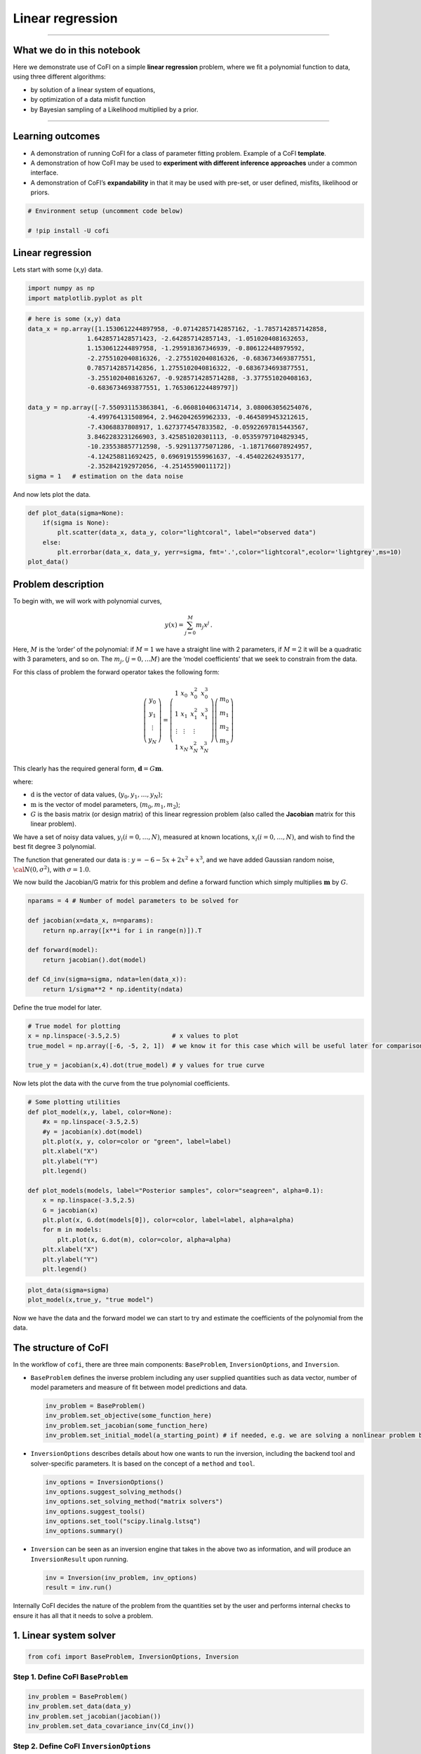 
.. DO NOT EDIT.
.. THIS FILE WAS AUTOMATICALLY GENERATED BY SPHINX-GALLERY.
.. TO MAKE CHANGES, EDIT THE SOURCE PYTHON FILE:
.. "tutorials/generated/linear_regression.py"
.. LINE NUMBERS ARE GIVEN BELOW.

.. only:: html

    .. note::
        :class: sphx-glr-download-link-note

        :ref:`Go to the end <sphx_glr_download_tutorials_generated_linear_regression.py>`
        to download the full example code

.. rst-class:: sphx-glr-example-title

.. _sphx_glr_tutorials_generated_linear_regression.py:


Linear regression
=================

.. GENERATED FROM PYTHON SOURCE LINES 9-14

|Open In Colab|

.. |Open In Colab| image:: https://img.shields.io/badge/open%20in-Colab-b5e2fa?logo=googlecolab&style=flat-square&color=ffd670
   :target: https://colab.research.google.com/github/inlab-geo/cofi-examples/blob/main/tutorials/linear_regression/linear_regression.ipynb


.. GENERATED FROM PYTHON SOURCE LINES 17-42

--------------

What we do in this notebook
---------------------------

Here we demonstrate use of CoFI on a simple **linear regression**
problem, where we fit a polynomial function to data, using three
different algorithms:

-  by solution of a linear system of equations,
-  by optimization of a data misfit function
-  by Bayesian sampling of a Likelihood multiplied by a prior.

--------------

Learning outcomes
-----------------

-  A demonstration of running CoFI for a class of parameter fitting
   problem. Example of a CoFI **template**.
-  A demonstration of how CoFI may be used to **experiment with
   different inference approaches** under a common interface.
-  A demonstration of CoFI’s **expandability** in that it may be used
   with pre-set, or user defined, misfits, likelihood or priors.


.. GENERATED FROM PYTHON SOURCE LINES 42-47

.. code-block:: Python


    # Environment setup (uncomment code below)

    # !pip install -U cofi








.. GENERATED FROM PYTHON SOURCE LINES 52-57

Linear regression
-----------------

Lets start with some (x,y) data.


.. GENERATED FROM PYTHON SOURCE LINES 57-61

.. code-block:: Python


    import numpy as np
    import matplotlib.pyplot as plt








.. GENERATED FROM PYTHON SOURCE LINES 63-82

.. code-block:: Python


    # here is some (x,y) data
    data_x = np.array([1.1530612244897958, -0.07142857142857162, -1.7857142857142858, 
                    1.6428571428571423, -2.642857142857143, -1.0510204081632653, 
                    1.1530612244897958, -1.295918367346939, -0.806122448979592, 
                    -2.2755102040816326, -2.2755102040816326, -0.6836734693877551, 
                    0.7857142857142856, 1.2755102040816322, -0.6836734693877551, 
                    -3.2551020408163267, -0.9285714285714288, -3.377551020408163, 
                    -0.6836734693877551, 1.7653061224489797])

    data_y = np.array([-7.550931153863841, -6.060810406314714, 3.080063056254076, 
                    -4.499764131508964, 2.9462042659962333, -0.4645899453212615, 
                    -7.43068837808917, 1.6273774547833582, -0.05922697815443567, 
                    3.8462283231266903, 3.425851020301113, -0.05359797104829345, 
                    -10.235538857712598, -5.929113775071286, -1.1871766078924957, 
                    -4.124258811692425, 0.6969191559961637, -4.454022624935177, 
                    -2.352842192972056, -4.25145590011172])
    sigma = 1   # estimation on the data noise








.. GENERATED FROM PYTHON SOURCE LINES 87-89

And now lets plot the data.


.. GENERATED FROM PYTHON SOURCE LINES 89-97

.. code-block:: Python


    def plot_data(sigma=None):
        if(sigma is None):
            plt.scatter(data_x, data_y, color="lightcoral", label="observed data")
        else:
            plt.errorbar(data_x, data_y, yerr=sigma, fmt='.',color="lightcoral",ecolor='lightgrey',ms=10)
    plot_data()




.. image-sg:: /tutorials/generated/images/sphx_glr_linear_regression_001.png
   :alt: linear regression
   :srcset: /tutorials/generated/images/sphx_glr_linear_regression_001.png
   :class: sphx-glr-single-img





.. GENERATED FROM PYTHON SOURCE LINES 102-139

Problem description
-------------------

To begin with, we will work with polynomial curves,

.. math:: y(x) = \sum_{j=0}^M m_j x^j\,.

Here, :math:`M` is the ‘order’ of the polynomial: if :math:`M=1` we have
a straight line with 2 parameters, if :math:`M=2` it will be a quadratic
with 3 parameters, and so on. The :math:`m_j, (j=0,\dots M)` are the
‘model coefficients’ that we seek to constrain from the data.

For this class of problem the forward operator takes the following form:

.. math:: \left(\begin{array}{c}y_0\\y_1\\\vdots\\y_N\end{array}\right) = \left(\begin{array}{ccc}1&x_0&x_0^2&x_0^3\\1&x_1&x_1^2&x_1^3\\\vdots&\vdots&\vdots\\1&x_N&x_N^2&x_N^3\end{array}\right)\left(\begin{array}{c}m_0\\m_1\\m_2\\m_3\end{array}\right)

This clearly has the required general form,
:math:`\mathbf{d} =G{\mathbf m}`.

where:

-  :math:`\textbf{d}` is the vector of data values,
   (:math:`y_0,y_1,\dots,y_N`);
-  :math:`\textbf{m}` is the vector of model parameters,
   (:math:`m_0,m_1,m_2`);
-  :math:`G` is the basis matrix (or design matrix) of this linear
   regression problem (also called the **Jacobian** matrix for this
   linear problem).

We have a set of noisy data values, :math:`y_i (i=0,\dots,N)`, measured
at known locations, :math:`x_i (i=0,\dots,N)`, and wish to find the best
fit degree 3 polynomial.

The function that generated our data is : :math:`y=-6-5x+2x^2+x^3`, and
we have added Gaussian random noise, :math:`{\cal N}(0,\sigma^2)`, with
:math:`\sigma=1.0`.


.. GENERATED FROM PYTHON SOURCE LINES 142-145

We now build the Jacobian/G matrix for this problem and define a forward
function which simply multiplies :math:`\mathbf m` by :math:`G`.


.. GENERATED FROM PYTHON SOURCE LINES 145-157

.. code-block:: Python


    nparams = 4 # Number of model parameters to be solved for

    def jacobian(x=data_x, n=nparams):
        return np.array([x**i for i in range(n)]).T

    def forward(model):
        return jacobian().dot(model)

    def Cd_inv(sigma=sigma, ndata=len(data_x)):
        return 1/sigma**2 * np.identity(ndata)








.. GENERATED FROM PYTHON SOURCE LINES 162-164

Define the true model for later.


.. GENERATED FROM PYTHON SOURCE LINES 164-171

.. code-block:: Python


    # True model for plotting
    x = np.linspace(-3.5,2.5)              # x values to plot
    true_model = np.array([-6, -5, 2, 1])  # we know it for this case which will be useful later for comparison.

    true_y = jacobian(x,4).dot(true_model) # y values for true curve








.. GENERATED FROM PYTHON SOURCE LINES 176-179

Now lets plot the data with the curve from the true polynomial
coefficients.


.. GENERATED FROM PYTHON SOURCE LINES 179-199

.. code-block:: Python


    # Some plotting utilities
    def plot_model(x,y, label, color=None):
        #x = np.linspace(-3.5,2.5)
        #y = jacobian(x).dot(model)
        plt.plot(x, y, color=color or "green", label=label)
        plt.xlabel("X")
        plt.ylabel("Y")
        plt.legend()

    def plot_models(models, label="Posterior samples", color="seagreen", alpha=0.1):
        x = np.linspace(-3.5,2.5)
        G = jacobian(x)
        plt.plot(x, G.dot(models[0]), color=color, label=label, alpha=alpha)
        for m in models:
            plt.plot(x, G.dot(m), color=color, alpha=alpha)
        plt.xlabel("X")
        plt.ylabel("Y")
        plt.legend()








.. GENERATED FROM PYTHON SOURCE LINES 201-205

.. code-block:: Python


    plot_data(sigma=sigma)
    plot_model(x,true_y, "true model")




.. image-sg:: /tutorials/generated/images/sphx_glr_linear_regression_002.png
   :alt: linear regression
   :srcset: /tutorials/generated/images/sphx_glr_linear_regression_002.png
   :class: sphx-glr-single-img





.. GENERATED FROM PYTHON SOURCE LINES 210-213

Now we have the data and the forward model we can start to try and
estimate the coefficients of the polynomial from the data.


.. GENERATED FROM PYTHON SOURCE LINES 216-263

The structure of CoFI 
----------------------

In the workflow of ``cofi``, there are three main components:
``BaseProblem``, ``InversionOptions``, and ``Inversion``.

-  ``BaseProblem`` defines the inverse problem including any user
   supplied quantities such as data vector, number of model parameters
   and measure of fit between model predictions and data.

   .. code:: python

      inv_problem = BaseProblem()
      inv_problem.set_objective(some_function_here)
      inv_problem.set_jacobian(some_function_here)
      inv_problem.set_initial_model(a_starting_point) # if needed, e.g. we are solving a nonlinear problem by optimization

    

-  ``InversionOptions`` describes details about how one wants to run the
   inversion, including the backend tool and solver-specific parameters.
   It is based on the concept of a ``method`` and ``tool``.

   .. code:: python

      inv_options = InversionOptions()
      inv_options.suggest_solving_methods()
      inv_options.set_solving_method("matrix solvers")
      inv_options.suggest_tools()
      inv_options.set_tool("scipy.linalg.lstsq")
      inv_options.summary()

    

-  ``Inversion`` can be seen as an inversion engine that takes in the
   above two as information, and will produce an ``InversionResult``
   upon running.

   .. code:: python

      inv = Inversion(inv_problem, inv_options)
      result = inv.run()

Internally CoFI decides the nature of the problem from the quantities
set by the user and performs internal checks to ensure it has all that
it needs to solve a problem.


.. GENERATED FROM PYTHON SOURCE LINES 266-269

1. Linear system solver
-----------------------


.. GENERATED FROM PYTHON SOURCE LINES 269-272

.. code-block:: Python


    from cofi import BaseProblem, InversionOptions, Inversion








.. GENERATED FROM PYTHON SOURCE LINES 277-280

Step 1. Define CoFI ``BaseProblem``
~~~~~~~~~~~~~~~~~~~~~~~~~~~~~~~~~~~


.. GENERATED FROM PYTHON SOURCE LINES 280-286

.. code-block:: Python


    inv_problem = BaseProblem()
    inv_problem.set_data(data_y)
    inv_problem.set_jacobian(jacobian())
    inv_problem.set_data_covariance_inv(Cd_inv())








.. GENERATED FROM PYTHON SOURCE LINES 291-294

Step 2. Define CoFI ``InversionOptions``
~~~~~~~~~~~~~~~~~~~~~~~~~~~~~~~~~~~~~~~~


.. GENERATED FROM PYTHON SOURCE LINES 294-297

.. code-block:: Python


    inv_options = InversionOptions()








.. GENERATED FROM PYTHON SOURCE LINES 302-305

Using the information supplied, we can ask CoFI to suggest some solving
methods.


.. GENERATED FROM PYTHON SOURCE LINES 305-308

.. code-block:: Python


    inv_options.suggest_solving_methods()





.. rst-class:: sphx-glr-script-out

 .. code-block:: none

    The following solving methods are supported:
    {'sampling', 'optimization', 'matrix solvers'}

    Use `suggest_tools()` to see a full list of backend tools for each method




.. GENERATED FROM PYTHON SOURCE LINES 313-315

We can ask CoFI to suggest some specific software tools as well.


.. GENERATED FROM PYTHON SOURCE LINES 315-318

.. code-block:: Python


    inv_options.suggest_tools()





.. rst-class:: sphx-glr-script-out

 .. code-block:: none

    Here's a complete list of inversion tools supported by CoFI (grouped by methods):
    {
        "optimization": [
            "scipy.optimize.minimize",
            "scipy.optimize.least_squares",
            "torch.optim",
            "cofi.border_collie_optimization"
        ],
        "matrix solvers": [
            "scipy.linalg.lstsq",
            "cofi.simple_newton"
        ],
        "sampling": [
            "emcee",
            "bayesbay",
            "neighpy"
        ]
    }




.. GENERATED FROM PYTHON SOURCE LINES 320-324

.. code-block:: Python


    inv_options.set_solving_method("matrix solvers") # lets decide to use a matrix solver.
    inv_options.summary()





.. rst-class:: sphx-glr-script-out

 .. code-block:: none

    =============================
    Summary for inversion options
    =============================
    Solving method: matrix solvers
    Use `suggest_solving_methods()` to check available solving methods.
    -----------------------------
    Backend tool: `<class 'cofi.tools._scipy_lstsq.ScipyLstSq'> (by default)` - SciPy's wrapper function over LAPACK's linear least-squares solver, using 'gelsd', 'gelsy' (default), or 'gelss' as backend driver
    References: ['https://docs.scipy.org/doc/scipy/reference/generated/scipy.linalg.lstsq.html', 'https://www.netlib.org/lapack/lug/node27.html']
    Use `suggest_tools()` to check available backend tools.
    -----------------------------
    Solver-specific parameters: None set
    Use `suggest_solver_params()` to check required/optional solver-specific parameters.




.. GENERATED FROM PYTHON SOURCE LINES 326-330

.. code-block:: Python


    # below is optional, as this has already been the default tool under "linear least square"
    inv_options.set_tool("scipy.linalg.lstsq")








.. GENERATED FROM PYTHON SOURCE LINES 335-353

Step 3. Define CoFI ``Inversion`` and run
~~~~~~~~~~~~~~~~~~~~~~~~~~~~~~~~~~~~~~~~~

Our choices so far have defined a linear parameter estimation problem
(without any regularization) to be solved within a least squares
framework. In this case the selection of a ``matrix solvers`` method
will mean we are calculating the standard least squares solution

.. math::


   m = (G^T C_d^{-1} G)^{-1} G^T C_d^{-1} d

and our choice of backend tool ``scipy.linalg.lstsq``, means that we
will employ scipy’s ``linalg`` package to perform the numerics.

Lets run CoFI.


.. GENERATED FROM PYTHON SOURCE LINES 353-357

.. code-block:: Python


    inv = Inversion(inv_problem, inv_options)
    inv_result = inv.run()








.. GENERATED FROM PYTHON SOURCE LINES 359-363

.. code-block:: Python


    print(f"The inversion result from `scipy.linalg.lstsq`: {inv_result.model}\n")
    inv_result.summary()





.. rst-class:: sphx-glr-script-out

 .. code-block:: none

    The inversion result from `scipy.linalg.lstsq`: [-5.71964359 -5.10903808  1.82553662  0.97472374]

    ============================
    Summary for inversion result
    ============================
    SUCCESS
    ----------------------------
    model: [-5.71964359 -5.10903808  1.82553662  0.97472374]
    sum_of_squared_residuals: []
    effective_rank: 4
    singular_values: [3765.51775745   69.19268194   16.27124488    3.85437889]
    model_covariance: [[ 0.19027447  0.05812534 -0.08168411 -0.02550866]
     [ 0.05812534  0.08673796 -0.03312809 -0.01812686]
     [-0.08168411 -0.03312809  0.05184851  0.01704165]
     [-0.02550866 -0.01812686  0.01704165  0.00676031]]




.. GENERATED FROM PYTHON SOURCE LINES 368-370

Lets plot the solution.


.. GENERATED FROM PYTHON SOURCE LINES 370-375

.. code-block:: Python


    plot_data()
    plot_model(x,jacobian(x).dot(inv_result.model), "linear system solver", color="seagreen")
    plot_model(x,true_y, "true model", color="darkorange")




.. image-sg:: /tutorials/generated/images/sphx_glr_linear_regression_003.png
   :alt: linear regression
   :srcset: /tutorials/generated/images/sphx_glr_linear_regression_003.png
   :class: sphx-glr-single-img





.. GENERATED FROM PYTHON SOURCE LINES 380-405

2. Optimizer
------------

The same overdetermined linear problem,
:math:`\textbf{d} = G\textbf{m}`, with Gaussian data noise can also be
solved by minimising the squares of the residual of the linear
equations, e.g. :math:`\textbf{r}^T \textbf{C}_d^{-1}\textbf{r}` where
:math:`\textbf{r}=\textbf{d}-G\textbf{m}`. The above matrix solver
solution gives us the best data fitting model, but a direct optimisation
approach could also be used, say when the number of unknowns is large
and we do not wish, or are unable to provide the Jacobian function.

So we use a plain optimizer ``scipy.optimize.minimize`` to demonstrate
this ability.

.. raw:: html

   <!-- For this backend solver to run successfully, some additional information should be provided, otherwise
   you'll see an error to notify what additional information is required by the solver.

   There are several ways to provide the information needed to solve an inverse problem with 
   CoFI. In the example below we provide functions to calculate the data and the optional 
   regularisation. CoFI then generates the objective function for us based on the information 
   provided. The alternative to this would be to directly provide objective function to CoFI. -->


.. GENERATED FROM PYTHON SOURCE LINES 405-427

.. code-block:: Python


    ######## CoFI BaseProblem - provide additional information
    inv_problem.set_initial_model(np.ones(nparams))
    inv_problem.set_forward(forward)
    inv_problem.set_data_misfit("squared error")

    # inv_problem.set_objective(your_own_misfit_function)    # (optionally) if you'd like to define your own misfit
    # inv_problem.set_gradient(your_own_gradient_of_misfit_function)    # (optionally) if you'd like to define your own misfit gradient

    ######## CoFI InversionOptions - set a different tool
    inv_options_2 = InversionOptions()
    inv_options_2.set_tool("scipy.optimize.minimize")
    inv_options_2.set_params(method="Nelder-Mead")

    ######## CoFI Inversion - run it
    inv_2 = Inversion(inv_problem, inv_options_2)
    inv_result_2 = inv_2.run()

    ######## CoFI InversionResult - check result
    print(f"The inversion result from `scipy.optimize.minimize`: {inv_result_2.model}\n")
    inv_result_2.summary()





.. rst-class:: sphx-glr-script-out

 .. code-block:: none

    The inversion result from `scipy.optimize.minimize`: [-5.71967431 -5.10913992  1.82556456  0.9747426 ]

    ============================
    Summary for inversion result
    ============================
    SUCCESS
    ----------------------------
    fun: 14.961508008942793
    nit: 193
    nfev: 330
    status: 0
    message: Optimization terminated successfully.
    final_simplex: (array([[-5.71967431, -5.10913992,  1.82556456,  0.9747426 ],
           [-5.71958302, -5.10907158,  1.8255083 ,  0.97472628],
           [-5.71969118, -5.10911404,  1.82556388,  0.97474474],
           [-5.7197282 , -5.10917942,  1.82554925,  0.97474097],
           [-5.71960767, -5.10913354,  1.82551338,  0.97473478]]), array([14.96150801, 14.96150804, 14.96150805, 14.9615082 , 14.96150821]))
    model: [-5.71967431 -5.10913992  1.82556456  0.9747426 ]




.. GENERATED FROM PYTHON SOURCE LINES 429-434

.. code-block:: Python


    plot_data()
    plot_model(x,jacobian(x).dot(inv_result_2.model), "optimization solution", color="cornflowerblue")
    plot_model(x,true_y, "true model", color="darkorange")




.. image-sg:: /tutorials/generated/images/sphx_glr_linear_regression_004.png
   :alt: linear regression
   :srcset: /tutorials/generated/images/sphx_glr_linear_regression_004.png
   :class: sphx-glr-single-img





.. GENERATED FROM PYTHON SOURCE LINES 439-441

--------------


.. GENERATED FROM PYTHON SOURCE LINES 444-473

Challenge: Change the polynomial degree
~~~~~~~~~~~~~~~~~~~~~~~~~~~~~~~~~~~~~~~

Try and replace the 3rd order polynomial with a 1st order polynomial
(i.e. :math:`M=1`) by adding the required commands below. What does the
plot looks like?

|Upload to Jamboard 1|

Start from code below:

::

   inv_problem = BaseProblem()
   inv_problem.set_data(data_y)
   inv_problem.set_jacobian(jacobian(n=<CHANGE ME>))
   inv_problem.set_data_covariance_inv(Cd_inv())
   inv_options.set_solving_method("matrix solvers") # lets decide to use a matrix solver.
   inv = Inversion(inv_problem, inv_options)
   inv_result = inv.run()

   print("Inferred curve with n = <CHANGE ME> ")
   plot_data()
   plot_model(x,jacobian(x,n=<CHANGE ME>).dot(inv_result.model), "optimization solution", color="cornflowerblue")
   plot_model(x,true_y, "true model", color="darkorange")

.. |Upload to Jamboard 1| image:: https://img.shields.io/badge/Click%20&%20upload%20your%20results%20to-Jamboard-lightgrey?logo=jamboard&style=for-the-badge&color=fcbf49&labelColor=edede9
   :target: https://jamboard.google.com/d/1Fu_vIhWIlDl-gs9gzSPBNXLjzj2CsS70fLMDN8-7Sew/edit?usp=sharing


.. GENERATED FROM PYTHON SOURCE LINES 473-478

.. code-block:: Python


    # Copy the template above, Replace <CHANGE ME> with your answer










.. GENERATED FROM PYTHON SOURCE LINES 480-496

.. code-block:: Python


    #@title Solution

    inv_problem = BaseProblem()
    inv_problem.set_data(data_y)
    inv_problem.set_jacobian(jacobian(n=2))
    inv_problem.set_data_covariance_inv(Cd_inv())
    inv_options.set_solving_method("matrix solvers") # lets decide to use a matrix solver.
    inv = Inversion(inv_problem, inv_options)
    inv_result = inv.run()

    print("Inferred curve with n = 2 ")
    plot_data()
    plot_model(x,jacobian(x,n=2).dot(inv_result.model), "optimization solution", color="cornflowerblue")
    plot_model(x,true_y, "true model", color="darkorange")




.. image-sg:: /tutorials/generated/images/sphx_glr_linear_regression_005.png
   :alt: linear regression
   :srcset: /tutorials/generated/images/sphx_glr_linear_regression_005.png
   :class: sphx-glr-single-img


.. rst-class:: sphx-glr-script-out

 .. code-block:: none

    Inferred curve with n = 2 




.. GENERATED FROM PYTHON SOURCE LINES 501-503

--------------


.. GENERATED FROM PYTHON SOURCE LINES 506-509

3. Bayesian sampling
--------------------


.. GENERATED FROM PYTHON SOURCE LINES 512-535

Likelihood
~~~~~~~~~~

Since data errors follow a Gaussian in this example, we can define a
Likelihood function, :math:`p({\mathbf d}_{obs}| {\mathbf m})`.

.. math::


   p({\mathbf d}_{obs} | {\mathbf m}) \propto \exp \left\{- \frac{1}{2} ({\mathbf d}_{obs}-{\mathbf d}_{pred}({\mathbf m}))^T C_D^{-1} ({\mathbf d}_{obs}-{\mathbf d}_{pred}({\mathbf m})) \right\}

where :math:`{\mathbf d}_{obs}` represents the observed y values and
:math:`{\mathbf d}_{pred}({\mathbf m})` are those predicted by the
polynomial model :math:`({\mathbf m})`. The Likelihood is defined as the
probability of observing the data actually observed, given a model. In
practice we usually only need to evaluate the log of the Likelihood,
:math:`\log p({\mathbf d}_{obs} | {\mathbf m})`. To do so, we require
the inverse data covariance matrix describing the statistics of the
noise in the data, :math:`C_D^{-1}` . For this problem the data errors
are independent with identical standard deviation in noise for each
datum. Hence :math:`C_D^{-1} = \frac{1}{\sigma^2}I` where
:math:`\sigma=1`.


.. GENERATED FROM PYTHON SOURCE LINES 535-544

.. code-block:: Python


    sigma = 1.0                                     # common noise standard deviation
    Cdinv = np.eye(len(data_y))/(sigma**2)      # inverse data covariance matrix

    def log_likelihood(model):
        y_synthetics = forward(model)
        residual = data_y - y_synthetics
        return -0.5 * residual @ (Cdinv @ residual).T








.. GENERATED FROM PYTHON SOURCE LINES 549-552

Note that the user could specify **any appropriate Likelihood function**
of their choosing here.


.. GENERATED FROM PYTHON SOURCE LINES 555-579

Prior
~~~~~

Bayesian sampling requires a prior probability density function. A
common problem with polynomial coefficients as model parameters is that
it is not at all obvious what a prior should be. Here we choose a
uniform prior with specified bounds

.. math::


   \begin{align}
   p({\mathbf m}) &= \frac{1}{V},\quad  l_i \le m_i \le u_i, \quad (i=1,\dots,M)\\
   \\
            &= 0, \quad {\rm otherwise},
   \end{align}

where :math:`l_i` and :math:`u_i` are lower and upper bounds on the
:math:`i`\ th model coefficient.

Here use the uniform distribution with
:math:`{\mathbf l}^T = (-10.,-10.,-10.,-10.)`, and
:math:`{\mathbf u}^T = (10.,10.,10.,10.)`.


.. GENERATED FROM PYTHON SOURCE LINES 579-588

.. code-block:: Python


    m_lower_bound = np.ones(nparams) * (-10.)             # lower bound for uniform prior
    m_upper_bound = np.ones(nparams) * 10                 # upper bound for uniform prior

    def log_prior(model):    # uniform distribution
        for i in range(len(m_lower_bound)):
            if model[i] < m_lower_bound[i] or model[i] > m_upper_bound[i]: return -np.inf
        return 0.0 # model lies within bounds -> return log(1)








.. GENERATED FROM PYTHON SOURCE LINES 593-596

Note that the user could specify **any appropriate Prior PDF** of their
choosing here.


.. GENERATED FROM PYTHON SOURCE LINES 599-620

Bayesian sampling
~~~~~~~~~~~~~~~~~

In this aproach we sample a probability distribution rather than find a
single best fit solution. Bayes’ theorem tells us the the posterior
distribution is proportional to the Likelihood and the prior.

.. math:: p(\mathbf{m}|\mathbf{d}) = K p(\mathbf{d}|\mathbf{m})p(\mathbf{m})

where :math:`K` is some constant. Under the assumptions specified
:math:`p(\mathbf{m}|\mathbf{d})` gives a probability density of models
that are supported by the data. We seek to draw random samples from
:math:`p(\mathbf{m}|\mathbf{d})` over model space and then to make
inferences from the resulting ensemble of model parameters.

In this example we make use of *The Affine Invariant Markov chain Monte
Carlo (MCMC) Ensemble sampler* `Goodman and Weare
2010 <https://msp.org/camcos/2010/5-1/p04.xhtml>`__ to sample the
posterior distribution of the model. (See more details about
`emcee <https://emcee.readthedocs.io/en/stable/>`__).


.. GENERATED FROM PYTHON SOURCE LINES 623-630

Starting points for random walkers
~~~~~~~~~~~~~~~~~~~~~~~~~~~~~~~~~~

Now we define some hyperparameters (e.g. the number of walkers and
steps), and initialise the starting positions of walkers. We start all
walkers in a small ball about a chosen point :math:`(0, 0, 0, 0)`.


.. GENERATED FROM PYTHON SOURCE LINES 630-636

.. code-block:: Python


    nwalkers = 32
    ndim = nparams
    nsteps = 10000
    walkers_start = np.zeros(nparams) + 1e-4 * np.random.randn(nwalkers, ndim)








.. GENERATED FROM PYTHON SOURCE LINES 641-644

Add the information and run with CoFI
~~~~~~~~~~~~~~~~~~~~~~~~~~~~~~~~~~~~~


.. GENERATED FROM PYTHON SOURCE LINES 644-663

.. code-block:: Python


    ######## CoFI BaseProblem - provide additional information
    inv_problem.set_log_prior(log_prior)
    inv_problem.set_log_likelihood(log_likelihood)
    inv_problem.set_model_shape(ndim)

    ######## CoFI InversionOptions - get a different tool
    inv_options_3 = InversionOptions()
    inv_options_3.set_tool("emcee")      # Here we use to Affine Invariant McMC sampler from Goodman and Weare (2010).
    inv_options_3.set_params(nwalkers=nwalkers, nsteps=nsteps, initial_state=walkers_start, progress=True)

    ######## CoFI Inversion - run it
    inv_3 = Inversion(inv_problem, inv_options_3)
    inv_result_3 = inv_3.run()

    ######## CoFI InversionResult - check result
    print(f"The inversion result from `emcee`:")
    inv_result_3.summary()





.. rst-class:: sphx-glr-script-out

 .. code-block:: none

      0%|          | 0/10000 [00:00<?, ?it/s]      1%|          | 116/10000 [00:00<00:08, 1152.77it/s]      2%|▏         | 232/10000 [00:00<00:08, 1154.09it/s]      3%|▎         | 348/10000 [00:00<00:08, 1153.15it/s]      5%|▍         | 464/10000 [00:00<00:08, 1152.23it/s]      6%|▌         | 580/10000 [00:00<00:08, 1152.94it/s]      7%|▋         | 696/10000 [00:00<00:08, 1153.92it/s]      8%|▊         | 812/10000 [00:00<00:07, 1154.58it/s]      9%|▉         | 928/10000 [00:00<00:07, 1154.42it/s]     10%|█         | 1044/10000 [00:00<00:07, 1154.81it/s]     12%|█▏        | 1160/10000 [00:01<00:07, 1154.95it/s]     13%|█▎        | 1276/10000 [00:01<00:07, 1152.74it/s]     14%|█▍        | 1392/10000 [00:01<00:07, 1152.77it/s]     15%|█▌        | 1508/10000 [00:01<00:07, 1152.27it/s]     16%|█▌        | 1624/10000 [00:01<00:07, 1153.27it/s]     17%|█▋        | 1740/10000 [00:01<00:07, 1153.65it/s]     19%|█▊        | 1856/10000 [00:01<00:07, 1154.34it/s]     20%|█▉        | 1972/10000 [00:01<00:06, 1154.30it/s]     21%|██        | 2088/10000 [00:01<00:06, 1153.91it/s]     22%|██▏       | 2204/10000 [00:01<00:06, 1153.46it/s]     23%|██▎       | 2320/10000 [00:02<00:06, 1153.33it/s]     24%|██▍       | 2436/10000 [00:02<00:06, 1153.49it/s]     26%|██▌       | 2552/10000 [00:02<00:06, 1154.07it/s]     27%|██▋       | 2668/10000 [00:02<00:06, 1155.02it/s]     28%|██▊       | 2784/10000 [00:02<00:06, 1154.80it/s]     29%|██▉       | 2900/10000 [00:02<00:06, 1154.09it/s]     30%|███       | 3016/10000 [00:02<00:06, 1154.09it/s]     31%|███▏      | 3132/10000 [00:02<00:05, 1154.52it/s]     32%|███▏      | 3248/10000 [00:02<00:05, 1154.23it/s]     34%|███▎      | 3364/10000 [00:02<00:05, 1154.50it/s]     35%|███▍      | 3480/10000 [00:03<00:05, 1155.09it/s]     36%|███▌      | 3596/10000 [00:03<00:05, 1153.45it/s]     37%|███▋      | 3712/10000 [00:03<00:05, 1154.06it/s]     38%|███▊      | 3828/10000 [00:03<00:05, 1153.62it/s]     39%|███▉      | 3944/10000 [00:03<00:05, 1154.14it/s]     41%|████      | 4060/10000 [00:03<00:05, 1153.83it/s]     42%|████▏     | 4176/10000 [00:03<00:05, 1154.10it/s]     43%|████▎     | 4292/10000 [00:03<00:04, 1142.69it/s]     44%|████▍     | 4408/10000 [00:03<00:04, 1145.58it/s]     45%|████▌     | 4524/10000 [00:03<00:04, 1148.15it/s]     46%|████▋     | 4640/10000 [00:04<00:04, 1149.22it/s]     48%|████▊     | 4756/10000 [00:04<00:04, 1150.73it/s]     49%|████▊     | 4872/10000 [00:04<00:04, 1151.58it/s]     50%|████▉     | 4988/10000 [00:04<00:04, 1151.46it/s]     51%|█████     | 5104/10000 [00:04<00:04, 1151.73it/s]     52%|█████▏    | 5220/10000 [00:04<00:04, 1150.77it/s]     53%|█████▎    | 5336/10000 [00:04<00:04, 1151.82it/s]     55%|█████▍    | 5452/10000 [00:04<00:03, 1152.74it/s]     56%|█████▌    | 5568/10000 [00:04<00:03, 1153.38it/s]     57%|█████▋    | 5684/10000 [00:04<00:03, 1153.25it/s]     58%|█████▊    | 5800/10000 [00:05<00:03, 1152.88it/s]     59%|█████▉    | 5916/10000 [00:05<00:03, 1153.01it/s]     60%|██████    | 6032/10000 [00:05<00:03, 1152.99it/s]     61%|██████▏   | 6148/10000 [00:05<00:03, 1149.06it/s]     63%|██████▎   | 6264/10000 [00:05<00:03, 1150.26it/s]     64%|██████▍   | 6380/10000 [00:05<00:03, 1151.74it/s]     65%|██████▍   | 6496/10000 [00:05<00:03, 1152.57it/s]     66%|██████▌   | 6612/10000 [00:05<00:02, 1153.29it/s]     67%|██████▋   | 6728/10000 [00:05<00:02, 1153.36it/s]     68%|██████▊   | 6844/10000 [00:05<00:02, 1153.45it/s]     70%|██████▉   | 6960/10000 [00:06<00:02, 1152.89it/s]     71%|███████   | 7076/10000 [00:06<00:02, 1153.35it/s]     72%|███████▏  | 7192/10000 [00:06<00:02, 1154.02it/s]     73%|███████▎  | 7308/10000 [00:06<00:02, 1153.75it/s]     74%|███████▍  | 7424/10000 [00:06<00:02, 1153.85it/s]     75%|███████▌  | 7540/10000 [00:06<00:02, 1154.15it/s]     77%|███████▋  | 7656/10000 [00:06<00:02, 1153.86it/s]     78%|███████▊  | 7772/10000 [00:06<00:01, 1154.08it/s]     79%|███████▉  | 7888/10000 [00:06<00:01, 1154.07it/s]     80%|████████  | 8004/10000 [00:06<00:01, 1154.53it/s]     81%|████████  | 8120/10000 [00:07<00:01, 1153.80it/s]     82%|████████▏ | 8236/10000 [00:07<00:01, 1153.19it/s]     84%|████████▎ | 8352/10000 [00:07<00:01, 1153.35it/s]     85%|████████▍ | 8468/10000 [00:07<00:01, 1153.79it/s]     86%|████████▌ | 8584/10000 [00:07<00:01, 1154.72it/s]     87%|████████▋ | 8700/10000 [00:07<00:01, 1154.84it/s]     88%|████████▊ | 8816/10000 [00:07<00:01, 1154.93it/s]     89%|████████▉ | 8932/10000 [00:07<00:00, 1155.69it/s]     90%|█████████ | 9048/10000 [00:07<00:00, 1155.54it/s]     92%|█████████▏| 9164/10000 [00:07<00:00, 1155.69it/s]     93%|█████████▎| 9280/10000 [00:08<00:00, 1154.70it/s]     94%|█████████▍| 9396/10000 [00:08<00:00, 1153.92it/s]     95%|█████████▌| 9512/10000 [00:08<00:00, 1153.47it/s]     96%|█████████▋| 9628/10000 [00:08<00:00, 1153.29it/s]     97%|█████████▋| 9744/10000 [00:08<00:00, 1153.35it/s]     99%|█████████▊| 9860/10000 [00:08<00:00, 1147.60it/s]    100%|█████████▉| 9976/10000 [00:08<00:00, 1149.54it/s]    100%|██████████| 10000/10000 [00:08<00:00, 1152.93it/s]
    The inversion result from `emcee`:
    ============================
    Summary for inversion result
    ============================
    SUCCESS
    ----------------------------
    sampler: <emcee.ensemble.EnsembleSampler object>
    blob_names: ['log_likelihood', 'log_prior']




.. GENERATED FROM PYTHON SOURCE LINES 668-679

Post-sampling analysis
~~~~~~~~~~~~~~~~~~~~~~

By default the raw sampler resulting object is attached to ``cofi``\ ’s
inversion result.

Optionally, you can convert that into an ``arviz`` data structure to
have access to a range of analysis functions. (See more details in
`arviz
documentation <https://python.arviz.org/en/latest/index.html>`__).


.. GENERATED FROM PYTHON SOURCE LINES 679-688

.. code-block:: Python


    import arviz as az

    labels = ["m0", "m1", "m2","m3"]

    sampler = inv_result_3.sampler
    az_idata = az.from_emcee(sampler, var_names=labels)
    # az_idata = inv_result_3.to_arviz()      # alternatively








.. GENERATED FROM PYTHON SOURCE LINES 690-693

.. code-block:: Python


    az_idata.get("posterior")






.. raw:: html

    <div class="output_subarea output_html rendered_html output_result">
    <div><svg style="position: absolute; width: 0; height: 0; overflow: hidden">
    <defs>
    <symbol id="icon-database" viewBox="0 0 32 32">
    <path d="M16 0c-8.837 0-16 2.239-16 5v4c0 2.761 7.163 5 16 5s16-2.239 16-5v-4c0-2.761-7.163-5-16-5z"></path>
    <path d="M16 17c-8.837 0-16-2.239-16-5v6c0 2.761 7.163 5 16 5s16-2.239 16-5v-6c0 2.761-7.163 5-16 5z"></path>
    <path d="M16 26c-8.837 0-16-2.239-16-5v6c0 2.761 7.163 5 16 5s16-2.239 16-5v-6c0 2.761-7.163 5-16 5z"></path>
    </symbol>
    <symbol id="icon-file-text2" viewBox="0 0 32 32">
    <path d="M28.681 7.159c-0.694-0.947-1.662-2.053-2.724-3.116s-2.169-2.030-3.116-2.724c-1.612-1.182-2.393-1.319-2.841-1.319h-15.5c-1.378 0-2.5 1.121-2.5 2.5v27c0 1.378 1.122 2.5 2.5 2.5h23c1.378 0 2.5-1.122 2.5-2.5v-19.5c0-0.448-0.137-1.23-1.319-2.841zM24.543 5.457c0.959 0.959 1.712 1.825 2.268 2.543h-4.811v-4.811c0.718 0.556 1.584 1.309 2.543 2.268zM28 29.5c0 0.271-0.229 0.5-0.5 0.5h-23c-0.271 0-0.5-0.229-0.5-0.5v-27c0-0.271 0.229-0.5 0.5-0.5 0 0 15.499-0 15.5 0v7c0 0.552 0.448 1 1 1h7v19.5z"></path>
    <path d="M23 26h-14c-0.552 0-1-0.448-1-1s0.448-1 1-1h14c0.552 0 1 0.448 1 1s-0.448 1-1 1z"></path>
    <path d="M23 22h-14c-0.552 0-1-0.448-1-1s0.448-1 1-1h14c0.552 0 1 0.448 1 1s-0.448 1-1 1z"></path>
    <path d="M23 18h-14c-0.552 0-1-0.448-1-1s0.448-1 1-1h14c0.552 0 1 0.448 1 1s-0.448 1-1 1z"></path>
    </symbol>
    </defs>
    </svg>
    <style>/* CSS stylesheet for displaying xarray objects in jupyterlab.
     *
     */

    :root {
      --xr-font-color0: var(--jp-content-font-color0, rgba(0, 0, 0, 1));
      --xr-font-color2: var(--jp-content-font-color2, rgba(0, 0, 0, 0.54));
      --xr-font-color3: var(--jp-content-font-color3, rgba(0, 0, 0, 0.38));
      --xr-border-color: var(--jp-border-color2, #e0e0e0);
      --xr-disabled-color: var(--jp-layout-color3, #bdbdbd);
      --xr-background-color: var(--jp-layout-color0, white);
      --xr-background-color-row-even: var(--jp-layout-color1, white);
      --xr-background-color-row-odd: var(--jp-layout-color2, #eeeeee);
    }

    html[theme=dark],
    body[data-theme=dark],
    body.vscode-dark {
      --xr-font-color0: rgba(255, 255, 255, 1);
      --xr-font-color2: rgba(255, 255, 255, 0.54);
      --xr-font-color3: rgba(255, 255, 255, 0.38);
      --xr-border-color: #1F1F1F;
      --xr-disabled-color: #515151;
      --xr-background-color: #111111;
      --xr-background-color-row-even: #111111;
      --xr-background-color-row-odd: #313131;
    }

    .xr-wrap {
      display: block !important;
      min-width: 300px;
      max-width: 700px;
    }

    .xr-text-repr-fallback {
      /* fallback to plain text repr when CSS is not injected (untrusted notebook) */
      display: none;
    }

    .xr-header {
      padding-top: 6px;
      padding-bottom: 6px;
      margin-bottom: 4px;
      border-bottom: solid 1px var(--xr-border-color);
    }

    .xr-header > div,
    .xr-header > ul {
      display: inline;
      margin-top: 0;
      margin-bottom: 0;
    }

    .xr-obj-type,
    .xr-array-name {
      margin-left: 2px;
      margin-right: 10px;
    }

    .xr-obj-type {
      color: var(--xr-font-color2);
    }

    .xr-sections {
      padding-left: 0 !important;
      display: grid;
      grid-template-columns: 150px auto auto 1fr 20px 20px;
    }

    .xr-section-item {
      display: contents;
    }

    .xr-section-item input {
      display: none;
    }

    .xr-section-item input + label {
      color: var(--xr-disabled-color);
    }

    .xr-section-item input:enabled + label {
      cursor: pointer;
      color: var(--xr-font-color2);
    }

    .xr-section-item input:enabled + label:hover {
      color: var(--xr-font-color0);
    }

    .xr-section-summary {
      grid-column: 1;
      color: var(--xr-font-color2);
      font-weight: 500;
    }

    .xr-section-summary > span {
      display: inline-block;
      padding-left: 0.5em;
    }

    .xr-section-summary-in:disabled + label {
      color: var(--xr-font-color2);
    }

    .xr-section-summary-in + label:before {
      display: inline-block;
      content: '►';
      font-size: 11px;
      width: 15px;
      text-align: center;
    }

    .xr-section-summary-in:disabled + label:before {
      color: var(--xr-disabled-color);
    }

    .xr-section-summary-in:checked + label:before {
      content: '▼';
    }

    .xr-section-summary-in:checked + label > span {
      display: none;
    }

    .xr-section-summary,
    .xr-section-inline-details {
      padding-top: 4px;
      padding-bottom: 4px;
    }

    .xr-section-inline-details {
      grid-column: 2 / -1;
    }

    .xr-section-details {
      display: none;
      grid-column: 1 / -1;
      margin-bottom: 5px;
    }

    .xr-section-summary-in:checked ~ .xr-section-details {
      display: contents;
    }

    .xr-array-wrap {
      grid-column: 1 / -1;
      display: grid;
      grid-template-columns: 20px auto;
    }

    .xr-array-wrap > label {
      grid-column: 1;
      vertical-align: top;
    }

    .xr-preview {
      color: var(--xr-font-color3);
    }

    .xr-array-preview,
    .xr-array-data {
      padding: 0 5px !important;
      grid-column: 2;
    }

    .xr-array-data,
    .xr-array-in:checked ~ .xr-array-preview {
      display: none;
    }

    .xr-array-in:checked ~ .xr-array-data,
    .xr-array-preview {
      display: inline-block;
    }

    .xr-dim-list {
      display: inline-block !important;
      list-style: none;
      padding: 0 !important;
      margin: 0;
    }

    .xr-dim-list li {
      display: inline-block;
      padding: 0;
      margin: 0;
    }

    .xr-dim-list:before {
      content: '(';
    }

    .xr-dim-list:after {
      content: ')';
    }

    .xr-dim-list li:not(:last-child):after {
      content: ',';
      padding-right: 5px;
    }

    .xr-has-index {
      font-weight: bold;
    }

    .xr-var-list,
    .xr-var-item {
      display: contents;
    }

    .xr-var-item > div,
    .xr-var-item label,
    .xr-var-item > .xr-var-name span {
      background-color: var(--xr-background-color-row-even);
      margin-bottom: 0;
    }

    .xr-var-item > .xr-var-name:hover span {
      padding-right: 5px;
    }

    .xr-var-list > li:nth-child(odd) > div,
    .xr-var-list > li:nth-child(odd) > label,
    .xr-var-list > li:nth-child(odd) > .xr-var-name span {
      background-color: var(--xr-background-color-row-odd);
    }

    .xr-var-name {
      grid-column: 1;
    }

    .xr-var-dims {
      grid-column: 2;
    }

    .xr-var-dtype {
      grid-column: 3;
      text-align: right;
      color: var(--xr-font-color2);
    }

    .xr-var-preview {
      grid-column: 4;
    }

    .xr-index-preview {
      grid-column: 2 / 5;
      color: var(--xr-font-color2);
    }

    .xr-var-name,
    .xr-var-dims,
    .xr-var-dtype,
    .xr-preview,
    .xr-attrs dt {
      white-space: nowrap;
      overflow: hidden;
      text-overflow: ellipsis;
      padding-right: 10px;
    }

    .xr-var-name:hover,
    .xr-var-dims:hover,
    .xr-var-dtype:hover,
    .xr-attrs dt:hover {
      overflow: visible;
      width: auto;
      z-index: 1;
    }

    .xr-var-attrs,
    .xr-var-data,
    .xr-index-data {
      display: none;
      background-color: var(--xr-background-color) !important;
      padding-bottom: 5px !important;
    }

    .xr-var-attrs-in:checked ~ .xr-var-attrs,
    .xr-var-data-in:checked ~ .xr-var-data,
    .xr-index-data-in:checked ~ .xr-index-data {
      display: block;
    }

    .xr-var-data > table {
      float: right;
    }

    .xr-var-name span,
    .xr-var-data,
    .xr-index-name div,
    .xr-index-data,
    .xr-attrs {
      padding-left: 25px !important;
    }

    .xr-attrs,
    .xr-var-attrs,
    .xr-var-data,
    .xr-index-data {
      grid-column: 1 / -1;
    }

    dl.xr-attrs {
      padding: 0;
      margin: 0;
      display: grid;
      grid-template-columns: 125px auto;
    }

    .xr-attrs dt,
    .xr-attrs dd {
      padding: 0;
      margin: 0;
      float: left;
      padding-right: 10px;
      width: auto;
    }

    .xr-attrs dt {
      font-weight: normal;
      grid-column: 1;
    }

    .xr-attrs dt:hover span {
      display: inline-block;
      background: var(--xr-background-color);
      padding-right: 10px;
    }

    .xr-attrs dd {
      grid-column: 2;
      white-space: pre-wrap;
      word-break: break-all;
    }

    .xr-icon-database,
    .xr-icon-file-text2,
    .xr-no-icon {
      display: inline-block;
      vertical-align: middle;
      width: 1em;
      height: 1.5em !important;
      stroke-width: 0;
      stroke: currentColor;
      fill: currentColor;
    }
    </style><pre class='xr-text-repr-fallback'>&lt;xarray.Dataset&gt;
    Dimensions:  (chain: 32, draw: 10000)
    Coordinates:
      * chain    (chain) int64 0 1 2 3 4 5 6 7 8 9 ... 22 23 24 25 26 27 28 29 30 31
      * draw     (draw) int64 0 1 2 3 4 5 6 7 ... 9993 9994 9995 9996 9997 9998 9999
    Data variables:
        m0       (chain, draw) float64 4.696e-05 4.324e-05 ... -6.243 -6.211
        m1       (chain, draw) float64 -1.484e-05 -1.471e-05 ... -5.121 -5.189
        m2       (chain, draw) float64 6.432e-05 5.766e-05 0.0003288 ... 2.105 2.102
        m3       (chain, draw) float64 0.0001544 0.0001576 0.0005567 ... 1.026 1.04
    Attributes:
        created_at:                 2024-04-17T06:41:48.913804
        arviz_version:              0.17.0
        inference_library:          emcee
        inference_library_version:  3.1.4</pre><div class='xr-wrap' style='display:none'><div class='xr-header'><div class='xr-obj-type'>xarray.Dataset</div></div><ul class='xr-sections'><li class='xr-section-item'><input id='section-c5249436-ffc4-4af1-903c-4390ffe57179' class='xr-section-summary-in' type='checkbox' disabled ><label for='section-c5249436-ffc4-4af1-903c-4390ffe57179' class='xr-section-summary'  title='Expand/collapse section'>Dimensions:</label><div class='xr-section-inline-details'><ul class='xr-dim-list'><li><span class='xr-has-index'>chain</span>: 32</li><li><span class='xr-has-index'>draw</span>: 10000</li></ul></div><div class='xr-section-details'></div></li><li class='xr-section-item'><input id='section-10f7aec9-f90a-4b79-842f-93a8acebf9df' class='xr-section-summary-in' type='checkbox'  checked><label for='section-10f7aec9-f90a-4b79-842f-93a8acebf9df' class='xr-section-summary' >Coordinates: <span>(2)</span></label><div class='xr-section-inline-details'></div><div class='xr-section-details'><ul class='xr-var-list'><li class='xr-var-item'><div class='xr-var-name'><span class='xr-has-index'>chain</span></div><div class='xr-var-dims'>(chain)</div><div class='xr-var-dtype'>int64</div><div class='xr-var-preview xr-preview'>0 1 2 3 4 5 6 ... 26 27 28 29 30 31</div><input id='attrs-f518732d-095f-4891-b6f2-998ce5cef7f1' class='xr-var-attrs-in' type='checkbox' disabled><label for='attrs-f518732d-095f-4891-b6f2-998ce5cef7f1' title='Show/Hide attributes'><svg class='icon xr-icon-file-text2'><use xlink:href='#icon-file-text2'></use></svg></label><input id='data-13747c95-d8ef-4bbe-aac0-a572b81d696f' class='xr-var-data-in' type='checkbox'><label for='data-13747c95-d8ef-4bbe-aac0-a572b81d696f' title='Show/Hide data repr'><svg class='icon xr-icon-database'><use xlink:href='#icon-database'></use></svg></label><div class='xr-var-attrs'><dl class='xr-attrs'></dl></div><div class='xr-var-data'><pre>array([ 0,  1,  2,  3,  4,  5,  6,  7,  8,  9, 10, 11, 12, 13, 14, 15, 16, 17,
           18, 19, 20, 21, 22, 23, 24, 25, 26, 27, 28, 29, 30, 31])</pre></div></li><li class='xr-var-item'><div class='xr-var-name'><span class='xr-has-index'>draw</span></div><div class='xr-var-dims'>(draw)</div><div class='xr-var-dtype'>int64</div><div class='xr-var-preview xr-preview'>0 1 2 3 4 ... 9996 9997 9998 9999</div><input id='attrs-5545f908-0643-49e4-9c87-bce6e302c7a4' class='xr-var-attrs-in' type='checkbox' disabled><label for='attrs-5545f908-0643-49e4-9c87-bce6e302c7a4' title='Show/Hide attributes'><svg class='icon xr-icon-file-text2'><use xlink:href='#icon-file-text2'></use></svg></label><input id='data-93c4394d-776c-4b0b-a274-9a67a3a4a8b3' class='xr-var-data-in' type='checkbox'><label for='data-93c4394d-776c-4b0b-a274-9a67a3a4a8b3' title='Show/Hide data repr'><svg class='icon xr-icon-database'><use xlink:href='#icon-database'></use></svg></label><div class='xr-var-attrs'><dl class='xr-attrs'></dl></div><div class='xr-var-data'><pre>array([   0,    1,    2, ..., 9997, 9998, 9999])</pre></div></li></ul></div></li><li class='xr-section-item'><input id='section-6163419f-ce84-4747-b14d-33c583bd3a00' class='xr-section-summary-in' type='checkbox'  checked><label for='section-6163419f-ce84-4747-b14d-33c583bd3a00' class='xr-section-summary' >Data variables: <span>(4)</span></label><div class='xr-section-inline-details'></div><div class='xr-section-details'><ul class='xr-var-list'><li class='xr-var-item'><div class='xr-var-name'><span>m0</span></div><div class='xr-var-dims'>(chain, draw)</div><div class='xr-var-dtype'>float64</div><div class='xr-var-preview xr-preview'>4.696e-05 4.324e-05 ... -6.211</div><input id='attrs-ff45acb8-603d-4595-b259-48ea19be57ab' class='xr-var-attrs-in' type='checkbox' disabled><label for='attrs-ff45acb8-603d-4595-b259-48ea19be57ab' title='Show/Hide attributes'><svg class='icon xr-icon-file-text2'><use xlink:href='#icon-file-text2'></use></svg></label><input id='data-417b720f-717a-4224-8695-0a85bc65162c' class='xr-var-data-in' type='checkbox'><label for='data-417b720f-717a-4224-8695-0a85bc65162c' title='Show/Hide data repr'><svg class='icon xr-icon-database'><use xlink:href='#icon-database'></use></svg></label><div class='xr-var-attrs'><dl class='xr-attrs'></dl></div><div class='xr-var-data'><pre>array([[ 4.69621369e-05,  4.32447115e-05, -1.66106827e-04, ...,
            -6.00425994e+00, -6.00506574e+00, -6.09138800e+00],
           [-3.47949875e-05, -3.83495998e-05, -3.12731408e-05, ...,
            -5.31716533e+00, -5.44423325e+00, -5.39279831e+00],
           [-1.51789861e-04, -9.99824205e-05,  2.39828695e-05, ...,
            -6.33625405e+00, -6.33625405e+00, -5.95247263e+00],
           ...,
           [ 7.60861000e-06,  6.81590656e-06,  6.81590656e-06, ...,
            -5.53089703e+00, -5.53089703e+00, -5.44182574e+00],
           [ 2.00843973e-04,  3.51867326e-04,  3.51867326e-04, ...,
            -5.88423415e+00, -5.88423415e+00, -5.81652626e+00],
           [ 1.05025143e-04,  2.96183691e-05,  4.20439019e-05, ...,
            -6.48819770e+00, -6.24266197e+00, -6.21136768e+00]])</pre></div></li><li class='xr-var-item'><div class='xr-var-name'><span>m1</span></div><div class='xr-var-dims'>(chain, draw)</div><div class='xr-var-dtype'>float64</div><div class='xr-var-preview xr-preview'>-1.484e-05 -1.471e-05 ... -5.189</div><input id='attrs-c6077124-23b2-4ea4-ad71-41ac85cc49c1' class='xr-var-attrs-in' type='checkbox' disabled><label for='attrs-c6077124-23b2-4ea4-ad71-41ac85cc49c1' title='Show/Hide attributes'><svg class='icon xr-icon-file-text2'><use xlink:href='#icon-file-text2'></use></svg></label><input id='data-1c56c1b6-7ddc-4c08-9ecc-4160cfaa5731' class='xr-var-data-in' type='checkbox'><label for='data-1c56c1b6-7ddc-4c08-9ecc-4160cfaa5731' title='Show/Hide data repr'><svg class='icon xr-icon-database'><use xlink:href='#icon-database'></use></svg></label><div class='xr-var-attrs'><dl class='xr-attrs'></dl></div><div class='xr-var-data'><pre>array([[-1.48406903e-05, -1.47134825e-05,  3.49152074e-05, ...,
            -5.59625291e+00, -5.60119586e+00, -5.45227691e+00],
           [-3.10270145e-05, -4.11498590e-05, -1.46954992e-04, ...,
            -5.35659407e+00, -5.40651541e+00, -5.53621139e+00],
           [-1.09300008e-04, -1.79388137e-06,  1.49112452e-04, ...,
            -5.17469777e+00, -5.17469777e+00, -5.24114261e+00],
           ...,
           [-1.41373004e-04, -1.38524879e-04, -1.38524879e-04, ...,
            -5.17578055e+00, -5.17578055e+00, -5.18266661e+00],
           [-8.12575779e-05, -1.33635910e-04, -1.33635910e-04, ...,
            -4.85999288e+00, -4.85999288e+00, -4.82054681e+00],
           [ 5.46033440e-04,  7.53662755e-04,  1.00966175e-03, ...,
            -5.10177208e+00, -5.12075433e+00, -5.18933694e+00]])</pre></div></li><li class='xr-var-item'><div class='xr-var-name'><span>m2</span></div><div class='xr-var-dims'>(chain, draw)</div><div class='xr-var-dtype'>float64</div><div class='xr-var-preview xr-preview'>6.432e-05 5.766e-05 ... 2.105 2.102</div><input id='attrs-6a852113-f876-4e30-94b2-0ce485a4ba9b' class='xr-var-attrs-in' type='checkbox' disabled><label for='attrs-6a852113-f876-4e30-94b2-0ce485a4ba9b' title='Show/Hide attributes'><svg class='icon xr-icon-file-text2'><use xlink:href='#icon-file-text2'></use></svg></label><input id='data-a1da8345-f3c9-400c-a202-17c2b74c0f67' class='xr-var-data-in' type='checkbox'><label for='data-a1da8345-f3c9-400c-a202-17c2b74c0f67' title='Show/Hide data repr'><svg class='icon xr-icon-database'><use xlink:href='#icon-database'></use></svg></label><div class='xr-var-attrs'><dl class='xr-attrs'></dl></div><div class='xr-var-data'><pre>array([[ 6.43235990e-05,  5.76612692e-05,  3.28784442e-04, ...,
             2.29065099e+00,  2.29375201e+00,  2.09089797e+00],
           [ 1.44452179e-04,  2.90424376e-04,  4.12538935e-04, ...,
             1.75699073e+00,  1.80003161e+00,  1.80587662e+00],
           [ 5.97551492e-06, -5.72990899e-05, -1.04812616e-04, ...,
             1.87314304e+00,  1.87314304e+00,  1.87629362e+00],
           ...,
           [ 1.70350433e-04,  1.63861242e-04,  1.63861242e-04, ...,
             1.84908524e+00,  1.84908524e+00,  1.81701487e+00],
           [ 2.11092575e-04,  7.36987895e-04,  7.36987895e-04, ...,
             1.82874996e+00,  1.82874996e+00,  1.70406111e+00],
           [-3.43469076e-04, -6.73533305e-04, -9.88862833e-04, ...,
             2.19376408e+00,  2.10535824e+00,  2.10236682e+00]])</pre></div></li><li class='xr-var-item'><div class='xr-var-name'><span>m3</span></div><div class='xr-var-dims'>(chain, draw)</div><div class='xr-var-dtype'>float64</div><div class='xr-var-preview xr-preview'>0.0001544 0.0001576 ... 1.026 1.04</div><input id='attrs-4b5fd761-0dc5-4be2-93f8-35605c52864a' class='xr-var-attrs-in' type='checkbox' disabled><label for='attrs-4b5fd761-0dc5-4be2-93f8-35605c52864a' title='Show/Hide attributes'><svg class='icon xr-icon-file-text2'><use xlink:href='#icon-file-text2'></use></svg></label><input id='data-8aebebc1-59bc-4f38-a5f5-6ab7eefbffb5' class='xr-var-data-in' type='checkbox'><label for='data-8aebebc1-59bc-4f38-a5f5-6ab7eefbffb5' title='Show/Hide data repr'><svg class='icon xr-icon-database'><use xlink:href='#icon-database'></use></svg></label><div class='xr-var-attrs'><dl class='xr-attrs'></dl></div><div class='xr-var-data'><pre>array([[ 1.54398590e-04,  1.57577824e-04,  5.56734446e-04, ...,
             1.17967808e+00,  1.18130529e+00,  1.09693799e+00],
           [ 6.66969946e-05,  1.59940716e-05, -6.39806635e-05, ...,
             1.01210574e+00,  1.01969811e+00,  1.03113708e+00],
           [-3.65914587e-05, -9.54517376e-05, -9.63893480e-05, ...,
             9.96500154e-01,  9.96500154e-01,  1.00704895e+00],
           ...,
           [ 1.23757522e-04,  1.24552189e-04,  1.24552189e-04, ...,
             9.69310878e-01,  9.69310878e-01,  9.62269020e-01],
           [-1.94805940e-04, -3.70217299e-04, -3.70217299e-04, ...,
             9.37303242e-01,  9.37303242e-01,  8.85069357e-01],
           [-2.20285212e-04, -1.74483093e-04, -1.59264525e-04, ...,
             1.04499380e+00,  1.02558207e+00,  1.04034358e+00]])</pre></div></li></ul></div></li><li class='xr-section-item'><input id='section-98575de5-4db3-4f5f-8f19-a48a6ebf848f' class='xr-section-summary-in' type='checkbox'  ><label for='section-98575de5-4db3-4f5f-8f19-a48a6ebf848f' class='xr-section-summary' >Indexes: <span>(2)</span></label><div class='xr-section-inline-details'></div><div class='xr-section-details'><ul class='xr-var-list'><li class='xr-var-item'><div class='xr-index-name'><div>chain</div></div><div class='xr-index-preview'>PandasIndex</div><div></div><input id='index-46f1b173-0f8c-403d-96f2-22e207662b56' class='xr-index-data-in' type='checkbox'/><label for='index-46f1b173-0f8c-403d-96f2-22e207662b56' title='Show/Hide index repr'><svg class='icon xr-icon-database'><use xlink:href='#icon-database'></use></svg></label><div class='xr-index-data'><pre>PandasIndex(Index([ 0,  1,  2,  3,  4,  5,  6,  7,  8,  9, 10, 11, 12, 13, 14, 15, 16, 17,
           18, 19, 20, 21, 22, 23, 24, 25, 26, 27, 28, 29, 30, 31],
          dtype=&#x27;int64&#x27;, name=&#x27;chain&#x27;))</pre></div></li><li class='xr-var-item'><div class='xr-index-name'><div>draw</div></div><div class='xr-index-preview'>PandasIndex</div><div></div><input id='index-bb3afaf5-c9c9-49bf-8b4e-8aceb4058674' class='xr-index-data-in' type='checkbox'/><label for='index-bb3afaf5-c9c9-49bf-8b4e-8aceb4058674' title='Show/Hide index repr'><svg class='icon xr-icon-database'><use xlink:href='#icon-database'></use></svg></label><div class='xr-index-data'><pre>PandasIndex(Index([   0,    1,    2,    3,    4,    5,    6,    7,    8,    9,
           ...
           9990, 9991, 9992, 9993, 9994, 9995, 9996, 9997, 9998, 9999],
          dtype=&#x27;int64&#x27;, name=&#x27;draw&#x27;, length=10000))</pre></div></li></ul></div></li><li class='xr-section-item'><input id='section-9ba873ab-844a-49cb-afbd-2186ccbf77c7' class='xr-section-summary-in' type='checkbox'  checked><label for='section-9ba873ab-844a-49cb-afbd-2186ccbf77c7' class='xr-section-summary' >Attributes: <span>(4)</span></label><div class='xr-section-inline-details'></div><div class='xr-section-details'><dl class='xr-attrs'><dt><span>created_at :</span></dt><dd>2024-04-17T06:41:48.913804</dd><dt><span>arviz_version :</span></dt><dd>0.17.0</dd><dt><span>inference_library :</span></dt><dd>emcee</dd><dt><span>inference_library_version :</span></dt><dd>3.1.4</dd></dl></div></li></ul></div></div>
    </div>
    <br />
    <br />

.. GENERATED FROM PYTHON SOURCE LINES 695-709

.. code-block:: Python


    # a standard `trace` plot
    axes = az.plot_trace(az_idata, backend_kwargs={"constrained_layout":True}); 

    # add legends
    for i, axes_pair in enumerate(axes):
        ax1 = axes_pair[0]
        ax2 = axes_pair[1]
        ax1.axvline(true_model[i], linestyle='dotted', color='red')
        ax1.set_xlabel("parameter value")
        ax1.set_ylabel("density value")
        ax2.set_xlabel("number of iterations")
        ax2.set_ylabel("parameter value")




.. image-sg:: /tutorials/generated/images/sphx_glr_linear_regression_006.png
   :alt: m0, m0, m1, m1, m2, m2, m3, m3
   :srcset: /tutorials/generated/images/sphx_glr_linear_regression_006.png
   :class: sphx-glr-single-img





.. GENERATED FROM PYTHON SOURCE LINES 711-715

.. code-block:: Python


    tau = sampler.get_autocorr_time()
    print(f"autocorrelation time: {tau}")





.. rst-class:: sphx-glr-script-out

 .. code-block:: none

    autocorrelation time: [ 87.58993647 110.95951699  68.36367543  89.68019852]




.. GENERATED FROM PYTHON SOURCE LINES 717-742

.. code-block:: Python


    # a Corner plot

    fig, axes = plt.subplots(nparams, nparams, figsize=(12,8))

    if(False): # if we are plotting the model ensemble use this
        az.plot_pair(
            az_idata.sel(draw=slice(300,None)), 
            marginals=True, 
            reference_values=dict(zip([f"m{i}" for i in range(4)], true_model.tolist())),
            ax=axes,
        );
    else: # if we wish to plot a kernel density plot then use this option
        az.plot_pair(
            az_idata.sel(draw=slice(300,None)), 
            marginals=True, 
            reference_values=dict(zip([f"m{i}" for i in range(4)], true_model.tolist())),
            kind="kde",
            kde_kwargs={
                "hdi_probs": [0.3, 0.6, 0.9],  # Plot 30%, 60% and 90% HDI contours
                "contourf_kwargs": {"cmap": "Blues"},
            },
            ax=axes,
        );




.. image-sg:: /tutorials/generated/images/sphx_glr_linear_regression_007.png
   :alt: linear regression
   :srcset: /tutorials/generated/images/sphx_glr_linear_regression_007.png
   :class: sphx-glr-single-img





.. GENERATED FROM PYTHON SOURCE LINES 747-750

Now we plot the predicted curves for the posterior ensemble of
solutions.


.. GENERATED FROM PYTHON SOURCE LINES 750-758

.. code-block:: Python


    flat_samples = sampler.get_chain(discard=300, thin=30, flat=True)
    inds = np.random.randint(len(flat_samples), size=100) # get a random selection from posterior ensemble

    plot_data()
    plot_models(flat_samples[inds])
    plot_model(x,true_y, "True model", color="darkorange")




.. image-sg:: /tutorials/generated/images/sphx_glr_linear_regression_008.png
   :alt: linear regression
   :srcset: /tutorials/generated/images/sphx_glr_linear_regression_008.png
   :class: sphx-glr-single-img





.. GENERATED FROM PYTHON SOURCE LINES 763-766

Expected values, credible intervals and model covariance matrix from the ensemble
^^^^^^^^^^^^^^^^^^^^^^^^^^^^^^^^^^^^^^^^^^^^^^^^^^^^^^^^^^^^^^^^^^^^^^^^^^^^^^^^^


.. GENERATED FROM PYTHON SOURCE LINES 766-772

.. code-block:: Python


    print("\n Expected value and 95% credible intervals ")
    for i in range(ndim):
        mcmc = np.percentile(flat_samples[:, i], [5, 50, 95])
        print(" {} {:7.3f} [{:7.3f}, {:7.3f}]".format(labels[i],mcmc[1],mcmc[0],mcmc[2]))





.. rst-class:: sphx-glr-script-out

 .. code-block:: none


     Expected value and 95% credible intervals 
     m0  -5.713 [ -6.436,  -4.994]
     m1  -5.112 [ -5.601,  -4.631]
     m2   1.822 [  1.445,   2.193]
     m3   0.974 [  0.839,   1.108]




.. GENERATED FROM PYTHON SOURCE LINES 774-782

.. code-block:: Python


    CMpost = np.cov(flat_samples.T)
    CM_std= np.std(flat_samples,axis=0)
    print('Posterior model covariance matrix\n',CMpost)
    print('\n Posterior estimate of model standard deviations in each parameter')
    for i in range(ndim):
        print("    {} {:7.4f}".format(labels[i],CM_std[i]))





.. rst-class:: sphx-glr-script-out

 .. code-block:: none

    Posterior model covariance matrix
     [[ 0.19127786  0.05764904 -0.08160666 -0.02533072]
     [ 0.05764904  0.08724585 -0.03311225 -0.01816461]
     [-0.08160666 -0.03311225  0.05134851  0.01683258]
     [-0.02533072 -0.01816461  0.01683258  0.00668753]]

     Posterior estimate of model standard deviations in each parameter
        m0  0.4373
        m1  0.2954
        m2  0.2266
        m3  0.0818




.. GENERATED FROM PYTHON SOURCE LINES 787-789

--------------


.. GENERATED FROM PYTHON SOURCE LINES 792-795

Challenge: Change the prior model bounds
~~~~~~~~~~~~~~~~~~~~~~~~~~~~~~~~~~~~~~~~


.. GENERATED FROM PYTHON SOURCE LINES 798-848

Replace the previous prior bounds to new values

The original uniform bounds had

:math:`{\mathbf l}^T = (-10.,-10.,-10.,-10.)`, and
:math:`{\mathbf u}^T = (10.,10.,10.,10.)`.

Lets replace with

:math:`{\mathbf l}^T = (-1.,-10.,-10.,-10.)`, and
:math:`{\mathbf u}^T = (2.,10.,10.,10.)`.

We have only changed the bounds of the first parameter. However since
the true value of constant term was 6, these bounds are now inconsistent
with the true model.

What does this do to the posterior distribution?

|Upload to Jamboard 2|

Start from the code template below:

::

   m_lower_bound = <CHANGE ME>             # lower bound for uniform prior
   m_upper_bound = <CHANGE ME>             # upper bound for uniform prior

   def log_prior(model):    # uniform distribution
       for i in range(len(m_lower_bound)):
           if model[i] < m_lower_bound[i] or model[i] > m_upper_bound[i]: return -np.inf
       return 0.0 # model lies within bounds -> return log(1)

   ######## CoFI BaseProblem - update information
   inv_problem.set_log_prior(log_prior)

   ######## CoFI Inversion - run it
   inv_4 = Inversion(inv_problem, inv_options_3)
   inv_result_4 = inv_4.run()

   flat_samples = inv_result_4.sampler.get_chain(discard=300, thin=30, flat=True)
   inds = np.random.randint(len(flat_samples), size=100) # get a random selection from posterior ensemble

   print("Resulting samples with prior model lower bounds of <CHANGE ME>, upper bounds of <CHANGE ME>")
   plot_data()
   plot_models(flat_samples[inds])
   plot_model(x, true_y, "True model", color="darkorange")

.. |Upload to Jamboard 2| image:: https://img.shields.io/badge/Click%20&%20upload%20your%20results%20to-Jamboard-lightgrey?logo=jamboard&style=for-the-badge&color=fcbf49&labelColor=edede9
   :target: https://jamboard.google.com/d/1h_O8PNuHzpyH2zQUraqiMT4SQR0TMhUmiZzFn_HMZl4/edit?usp=sharing


.. GENERATED FROM PYTHON SOURCE LINES 848-853

.. code-block:: Python


    # Copy the template above, Replace <CHANGE ME> with your answer










.. GENERATED FROM PYTHON SOURCE LINES 855-881

.. code-block:: Python


    #@title Solution

    m_lower_bound = np.array([-1,-10,-10,-10])             # lower bound for uniform prior
    m_upper_bound = np.array([2,10,10,10])                 # upper bound for uniform prior

    def log_prior(model):    # uniform distribution
        for i in range(len(m_lower_bound)):
            if model[i] < m_lower_bound[i] or model[i] > m_upper_bound[i]: return -np.inf
        return 0.0 # model lies within bounds -> return log(1)

    ######## CoFI BaseProblem - update information
    inv_problem.set_log_prior(log_prior)

    ######## CoFI Inversion - run it
    inv_4 = Inversion(inv_problem, inv_options_3)
    inv_result_4 = inv_4.run()

    flat_samples = inv_result_4.sampler.get_chain(discard=300, thin=30, flat=True)
    inds = np.random.randint(len(flat_samples), size=100) # get a random selection from posterior ensemble

    print("Resulting samples with prior model lower bounds of [-1,-10,-10,-10], upper bounds of [2,10,10,10]")
    plot_data()
    plot_models(flat_samples[inds])
    plot_model(x, true_y, "True model", color="darkorange")




.. image-sg:: /tutorials/generated/images/sphx_glr_linear_regression_009.png
   :alt: linear regression
   :srcset: /tutorials/generated/images/sphx_glr_linear_regression_009.png
   :class: sphx-glr-single-img


.. rst-class:: sphx-glr-script-out

 .. code-block:: none

      0%|          | 0/10000 [00:00<?, ?it/s]      1%|          | 117/10000 [00:00<00:08, 1163.76it/s]      2%|▏         | 238/10000 [00:00<00:08, 1189.64it/s]      4%|▎         | 362/10000 [00:00<00:07, 1208.31it/s]      5%|▍         | 485/10000 [00:00<00:07, 1214.27it/s]      6%|▌         | 608/10000 [00:00<00:07, 1218.63it/s]      7%|▋         | 732/10000 [00:00<00:07, 1225.21it/s]      9%|▊         | 855/10000 [00:00<00:07, 1224.43it/s]     10%|▉         | 979/10000 [00:00<00:07, 1226.85it/s]     11%|█         | 1103/10000 [00:00<00:07, 1229.22it/s]     12%|█▏        | 1226/10000 [00:01<00:07, 1226.40it/s]     13%|█▎        | 1349/10000 [00:01<00:07, 1222.96it/s]     15%|█▍        | 1473/10000 [00:01<00:06, 1225.46it/s]     16%|█▌        | 1597/10000 [00:01<00:06, 1228.00it/s]     17%|█▋        | 1720/10000 [00:01<00:06, 1223.67it/s]     18%|█▊        | 1844/10000 [00:01<00:06, 1226.36it/s]     20%|█▉        | 1968/10000 [00:01<00:06, 1227.50it/s]     21%|██        | 2091/10000 [00:01<00:06, 1226.61it/s]     22%|██▏       | 2215/10000 [00:01<00:06, 1228.11it/s]     23%|██▎       | 2338/10000 [00:01<00:06, 1226.50it/s]     25%|██▍       | 2461/10000 [00:02<00:06, 1223.21it/s]     26%|██▌       | 2585/10000 [00:02<00:06, 1227.52it/s]     27%|██▋       | 2708/10000 [00:02<00:05, 1225.42it/s]     28%|██▊       | 2831/10000 [00:02<00:05, 1224.93it/s]     30%|██▉       | 2954/10000 [00:02<00:05, 1223.27it/s]     31%|███       | 3077/10000 [00:02<00:05, 1220.66it/s]     32%|███▏      | 3200/10000 [00:02<00:05, 1222.98it/s]     33%|███▎      | 3323/10000 [00:02<00:05, 1220.57it/s]     34%|███▍      | 3446/10000 [00:02<00:05, 1222.56it/s]     36%|███▌      | 3569/10000 [00:02<00:05, 1221.89it/s]     37%|███▋      | 3692/10000 [00:03<00:05, 1214.62it/s]     38%|███▊      | 3815/10000 [00:03<00:05, 1217.09it/s]     39%|███▉      | 3938/10000 [00:03<00:04, 1220.24it/s]     41%|████      | 4061/10000 [00:03<00:04, 1219.42it/s]     42%|████▏     | 4184/10000 [00:03<00:04, 1222.09it/s]     43%|████▎     | 4307/10000 [00:03<00:04, 1220.74it/s]     44%|████▍     | 4431/10000 [00:03<00:04, 1225.48it/s]     46%|████▌     | 4554/10000 [00:03<00:04, 1224.83it/s]     47%|████▋     | 4677/10000 [00:03<00:04, 1221.85it/s]     48%|████▊     | 4801/10000 [00:03<00:04, 1226.88it/s]     49%|████▉     | 4924/10000 [00:04<00:04, 1226.13it/s]     50%|█████     | 5048/10000 [00:04<00:04, 1227.83it/s]     52%|█████▏    | 5171/10000 [00:04<00:03, 1228.38it/s]     53%|█████▎    | 5294/10000 [00:04<00:03, 1227.04it/s]     54%|█████▍    | 5417/10000 [00:04<00:03, 1227.26it/s]     55%|█████▌    | 5540/10000 [00:04<00:03, 1226.66it/s]     57%|█████▋    | 5663/10000 [00:04<00:03, 1226.48it/s]     58%|█████▊    | 5786/10000 [00:04<00:03, 1223.80it/s]     59%|█████▉    | 5909/10000 [00:04<00:03, 1224.01it/s]     60%|██████    | 6032/10000 [00:04<00:03, 1225.35it/s]     62%|██████▏   | 6155/10000 [00:05<00:03, 1222.78it/s]     63%|██████▎   | 6278/10000 [00:05<00:03, 1222.95it/s]     64%|██████▍   | 6401/10000 [00:05<00:02, 1223.04it/s]     65%|██████▌   | 6525/10000 [00:05<00:02, 1225.64it/s]     66%|██████▋   | 6649/10000 [00:05<00:02, 1227.91it/s]     68%|██████▊   | 6772/10000 [00:05<00:02, 1226.15it/s]     69%|██████▉   | 6895/10000 [00:05<00:02, 1224.96it/s]     70%|███████   | 7018/10000 [00:05<00:02, 1224.62it/s]     71%|███████▏  | 7142/10000 [00:05<00:02, 1228.51it/s]     73%|███████▎  | 7265/10000 [00:05<00:02, 1223.14it/s]     74%|███████▍  | 7389/10000 [00:06<00:02, 1225.65it/s]     75%|███████▌  | 7513/10000 [00:06<00:02, 1227.76it/s]     76%|███████▋  | 7636/10000 [00:06<00:01, 1221.68it/s]     78%|███████▊  | 7759/10000 [00:06<00:01, 1223.02it/s]     79%|███████▉  | 7883/10000 [00:06<00:01, 1225.99it/s]     80%|████████  | 8006/10000 [00:06<00:01, 1226.62it/s]     81%|████████▏ | 8129/10000 [00:06<00:01, 1224.95it/s]     83%|████████▎ | 8252/10000 [00:06<00:01, 1225.67it/s]     84%|████████▍ | 8375/10000 [00:06<00:01, 1225.23it/s]     85%|████████▍ | 8498/10000 [00:06<00:01, 1222.35it/s]     86%|████████▌ | 8621/10000 [00:07<00:01, 1223.58it/s]     87%|████████▋ | 8744/10000 [00:07<00:01, 1225.43it/s]     89%|████████▊ | 8868/10000 [00:07<00:00, 1227.45it/s]     90%|████████▉ | 8991/10000 [00:07<00:00, 1227.79it/s]     91%|█████████ | 9114/10000 [00:07<00:00, 1225.95it/s]     92%|█████████▏| 9237/10000 [00:07<00:00, 1222.79it/s]     94%|█████████▎| 9360/10000 [00:07<00:00, 1222.13it/s]     95%|█████████▍| 9483/10000 [00:07<00:00, 1221.95it/s]     96%|█████████▌| 9607/10000 [00:07<00:00, 1225.38it/s]     97%|█████████▋| 9730/10000 [00:07<00:00, 1225.11it/s]     99%|█████████▊| 9853/10000 [00:08<00:00, 1225.88it/s]    100%|█████████▉| 9976/10000 [00:08<00:00, 1226.04it/s]    100%|██████████| 10000/10000 [00:08<00:00, 1223.90it/s]
    Resulting samples with prior model lower bounds of [-1,-10,-10,-10], upper bounds of [2,10,10,10]




.. GENERATED FROM PYTHON SOURCE LINES 886-888

Why do you think the posterior distribution looks like this?


.. GENERATED FROM PYTHON SOURCE LINES 891-893

--------------


.. GENERATED FROM PYTHON SOURCE LINES 896-906

Challenge: Change the data uncertainty
~~~~~~~~~~~~~~~~~~~~~~~~~~~~~~~~~~~~~~

To change the data uncertainty we increase ``sigma`` and then redefine
the log-Likelihood.

Here we increase the assumed data standard deviation by a factor of of
50! So we are telling the inversion that the data are far less accurate
than they actually are.


.. GENERATED FROM PYTHON SOURCE LINES 906-915

.. code-block:: Python


    sigma = 50.0                                     # common noise standard deviation
    Cdinv = np.eye(len(data_y))/(sigma**2)      # inverse data covariance matrix

    def log_likelihood(model):
        y_synthetics = forward(model)
        residual = data_y - y_synthetics
        return -0.5 * residual @ (Cdinv @ residual).T








.. GENERATED FROM PYTHON SOURCE LINES 920-922

Lets return the prior to the original bounds.


.. GENERATED FROM PYTHON SOURCE LINES 922-931

.. code-block:: Python


    m_lower_bound = np.ones(4) * (-10.)             # lower bound for uniform prior
    m_upper_bound = np.ones(4) * 10                 # upper bound for uniform prior

    def log_prior(model):    # uniform distribution
        for i in range(len(m_lower_bound)):
            if model[i] < m_lower_bound[i] or model[i] > m_upper_bound[i]: return -np.inf
        return 0.0 # model lies within bounds -> return log(1)








.. GENERATED FROM PYTHON SOURCE LINES 936-964

Your challenge is then to tell CoFI that the Likelihood and prior have
changed and then to rerun the sample, and plot results.

|Upload to Jamboard 3|

Feel free to start from the code below:

::

   ######## CoFI BaseProblem - update information
   inv_problem.set_log_likelihood(<CHANGE ME>)
   inv_problem.set_log_prior(<CHANGE ME>)

   ######## CoFI Inversion - run it
   inv_5 = Inversion(inv_problem, inv_options_3)
   inv_result_5 = inv_5.run()

   flat_samples = inv_result_5.sampler.get_chain(discard=300, thin=30, flat=True)
   inds = np.random.randint(len(flat_samples), size=100) # get a random selection from posterior ensemble

   print("Resulting samples from changed data uncertainty")
   plot_data()
   plot_models(flat_samples[inds])
   plot_model(x,true_y, "True model", color="darkorange")

.. |Upload to Jamboard 3| image:: https://img.shields.io/badge/Click%20&%20upload%20your%20results%20to-Jamboard-lightgrey?logo=jamboard&style=for-the-badge&color=fcbf49&labelColor=edede9
   :target: https://jamboard.google.com/d/1ewIkma6uTeNWu7ACEC3vG4J0FNPQZVLdlQLhyeLh-qM/edit?usp=sharing


.. GENERATED FROM PYTHON SOURCE LINES 964-969

.. code-block:: Python


    # Copy the template above, Replace <CHANGE ME> with your answer










.. GENERATED FROM PYTHON SOURCE LINES 974-976

The answer is in the next cells if you want to run them.


.. GENERATED FROM PYTHON SOURCE LINES 976-995

.. code-block:: Python


    #@title Solution

    ######## CoFI BaseProblem - update information
    inv_problem.set_log_likelihood(log_likelihood)
    inv_problem.set_log_prior(log_prior)

    ######## CoFI Inversion - run it
    inv_5 = Inversion(inv_problem, inv_options_3)
    inv_result_5 = inv_5.run()

    flat_samples = inv_result_5.sampler.get_chain(discard=300, thin=30, flat=True)
    inds = np.random.randint(len(flat_samples), size=100) # get a random selection from posterior ensemble

    print("Resulting samples from changed data uncertainty")
    plot_data()
    plot_models(flat_samples[inds])
    plot_model(x,true_y, "True model", color="darkorange")




.. image-sg:: /tutorials/generated/images/sphx_glr_linear_regression_010.png
   :alt: linear regression
   :srcset: /tutorials/generated/images/sphx_glr_linear_regression_010.png
   :class: sphx-glr-single-img


.. rst-class:: sphx-glr-script-out

 .. code-block:: none

      0%|          | 0/10000 [00:00<?, ?it/s]      1%|▏         | 126/10000 [00:00<00:07, 1255.11it/s]      3%|▎         | 264/10000 [00:00<00:07, 1326.04it/s]      4%|▍         | 402/10000 [00:00<00:07, 1347.53it/s]      5%|▌         | 541/10000 [00:00<00:06, 1361.62it/s]      7%|▋         | 680/10000 [00:00<00:06, 1368.32it/s]      8%|▊         | 818/10000 [00:00<00:06, 1371.88it/s]     10%|▉         | 956/10000 [00:00<00:06, 1370.45it/s]     11%|█         | 1095/10000 [00:00<00:06, 1374.84it/s]     12%|█▏        | 1233/10000 [00:00<00:06, 1370.89it/s]     14%|█▎        | 1372/10000 [00:01<00:06, 1374.03it/s]     15%|█▌        | 1510/10000 [00:01<00:06, 1369.40it/s]     16%|█▋        | 1649/10000 [00:01<00:06, 1374.91it/s]     18%|█▊        | 1789/10000 [00:01<00:05, 1381.09it/s]     19%|█▉        | 1928/10000 [00:01<00:05, 1383.31it/s]     21%|██        | 2067/10000 [00:01<00:05, 1379.06it/s]     22%|██▏       | 2205/10000 [00:01<00:05, 1376.36it/s]     23%|██▎       | 2345/10000 [00:01<00:05, 1381.55it/s]     25%|██▍       | 2484/10000 [00:01<00:05, 1379.79it/s]     26%|██▋       | 2625/10000 [00:01<00:05, 1386.61it/s]     28%|██▊       | 2764/10000 [00:02<00:05, 1386.84it/s]     29%|██▉       | 2903/10000 [00:02<00:05, 1385.63it/s]     30%|███       | 3042/10000 [00:02<00:05, 1380.03it/s]     32%|███▏      | 3181/10000 [00:02<00:04, 1378.08it/s]     33%|███▎      | 3319/10000 [00:02<00:04, 1376.38it/s]     35%|███▍      | 3457/10000 [00:02<00:04, 1376.43it/s]     36%|███▌      | 3595/10000 [00:02<00:04, 1372.03it/s]     37%|███▋      | 3733/10000 [00:02<00:04, 1372.93it/s]     39%|███▊      | 3872/10000 [00:02<00:04, 1375.43it/s]     40%|████      | 4011/10000 [00:02<00:04, 1376.91it/s]     41%|████▏     | 4149/10000 [00:03<00:04, 1374.40it/s]     43%|████▎     | 4288/10000 [00:03<00:04, 1377.72it/s]     44%|████▍     | 4426/10000 [00:03<00:04, 1378.36it/s]     46%|████▌     | 4566/10000 [00:03<00:03, 1382.75it/s]     47%|████▋     | 4705/10000 [00:03<00:03, 1382.10it/s]     48%|████▊     | 4844/10000 [00:03<00:03, 1381.30it/s]     50%|████▉     | 4983/10000 [00:03<00:03, 1377.38it/s]     51%|█████     | 5123/10000 [00:03<00:03, 1383.14it/s]     53%|█████▎    | 5263/10000 [00:03<00:03, 1385.29it/s]     54%|█████▍    | 5402/10000 [00:03<00:03, 1380.28it/s]     55%|█████▌    | 5541/10000 [00:04<00:03, 1378.84it/s]     57%|█████▋    | 5679/10000 [00:04<00:03, 1373.87it/s]     58%|█████▊    | 5818/10000 [00:04<00:03, 1376.21it/s]     60%|█████▉    | 5956/10000 [00:04<00:02, 1370.52it/s]     61%|██████    | 6094/10000 [00:04<00:02, 1372.92it/s]     62%|██████▏   | 6233/10000 [00:04<00:02, 1375.60it/s]     64%|██████▎   | 6372/10000 [00:04<00:02, 1378.69it/s]     65%|██████▌   | 6511/10000 [00:04<00:02, 1380.55it/s]     66%|██████▋   | 6650/10000 [00:04<00:02, 1380.84it/s]     68%|██████▊   | 6789/10000 [00:04<00:02, 1381.15it/s]     69%|██████▉   | 6928/10000 [00:05<00:02, 1377.93it/s]     71%|███████   | 7067/10000 [00:05<00:02, 1380.36it/s]     72%|███████▏  | 7207/10000 [00:05<00:02, 1383.62it/s]     73%|███████▎  | 7346/10000 [00:05<00:01, 1376.59it/s]     75%|███████▍  | 7485/10000 [00:05<00:01, 1379.68it/s]     76%|███████▌  | 7623/10000 [00:05<00:01, 1374.75it/s]     78%|███████▊  | 7762/10000 [00:05<00:01, 1377.02it/s]     79%|███████▉  | 7902/10000 [00:05<00:01, 1382.58it/s]     80%|████████  | 8041/10000 [00:05<00:01, 1378.73it/s]     82%|████████▏ | 8180/10000 [00:05<00:01, 1380.52it/s]     83%|████████▎ | 8320/10000 [00:06<00:01, 1384.65it/s]     85%|████████▍ | 8459/10000 [00:06<00:01, 1384.91it/s]     86%|████████▌ | 8598/10000 [00:06<00:01, 1383.79it/s]     87%|████████▋ | 8737/10000 [00:06<00:00, 1383.42it/s]     89%|████████▉ | 8876/10000 [00:06<00:00, 1379.58it/s]     90%|█████████ | 9017/10000 [00:06<00:00, 1387.07it/s]     92%|█████████▏| 9156/10000 [00:06<00:00, 1386.05it/s]     93%|█████████▎| 9295/10000 [00:06<00:00, 1384.86it/s]     94%|█████████▍| 9434/10000 [00:06<00:00, 1383.75it/s]     96%|█████████▌| 9573/10000 [00:06<00:00, 1384.45it/s]     97%|█████████▋| 9712/10000 [00:07<00:00, 1385.36it/s]     99%|█████████▊| 9851/10000 [00:07<00:00, 1382.80it/s]    100%|█████████▉| 9990/10000 [00:07<00:00, 1382.58it/s]    100%|██████████| 10000/10000 [00:07<00:00, 1377.85it/s]
    Resulting samples from changed data uncertainty




.. GENERATED FROM PYTHON SOURCE LINES 1000-1045

Challenge: Change the number of walkers / steps in the McMC algorithm (optional)
~~~~~~~~~~~~~~~~~~~~~~~~~~~~~~~~~~~~~~~~~~~~~~~~~~~~~~~~~~~~~~~~~~~~~~~~~~~~~~~~

Now lets decrease the number of steps performed by the McMC algorithm.
It will be faster but perform less exploration of the model parameters.

We suggest you reduce the number of steps taken by all 32 random walkers
and see how it affects the posterior ensemble.

|Upload to Jamboard 4|

You can start from code template below:

::

   # change number of steps
   nsteps = <CHANGE ME>              # instead of 10000

   # change number of walkers
   nwalkers = <CHANGE ME>            # instead of 32
   walkers_start = np.zeros(nparams) + 1e-4 * np.random.randn(nwalkers, ndim)

   # let's return to the old uncertainty settings
   sigma = 1.0                                     # common noise standard deviation
   Cdinv = np.eye(len(data_y))/(sigma**2)      # inverse data covariance matrix

   ######## CoFI InversionOptions - get a different tool
   inv_options_3.set_params(nsteps=nsteps, nwalkers=nwalkers, initial_state=walkers_start)

   ######## CoFI Inversion - run it
   inv_6 = Inversion(inv_problem, inv_options_3)
   inv_result_6 = inv_6.run()

   ######## CoFI InversionResult - plot result
   flat_samples = inv_result_6.sampler.get_chain(discard=300, thin=30, flat=True)
   inds = np.random.randint(len(flat_samples), size=10) # get a random selection from posterior ensemble

   print(f"Inference results from {nsteps} steps and {nwalkers} walkers")
   plot_data()
   plot_models(flat_samples[inds])
   plot_model(x,true_y, "True model", color="darkorange")

.. |Upload to Jamboard 4| image:: https://img.shields.io/badge/Click%20&%20upload%20your%20results%20to-Jamboard-lightgrey?logo=jamboard&style=for-the-badge&color=fcbf49&labelColor=edede9
   :target: https://jamboard.google.com/d/1vAm3dpaI4UTZiFXzb6vEku8AlVWUw7PRxz8KJk-dVf8/edit?usp=sharing


.. GENERATED FROM PYTHON SOURCE LINES 1045-1050

.. code-block:: Python


    # Copy the template above, Replace <CHANGE ME> with your answer










.. GENERATED FROM PYTHON SOURCE LINES 1052-1082

.. code-block:: Python


    #@title Solution

    # change number of steps
    nsteps = 400              # instead of 10000

    # change number of walkers
    nwalkers = 30             # instead of 32
    walkers_start = np.zeros(nparams) + 1e-4 * np.random.randn(nwalkers, ndim)

    # let's return to the old uncertainty settings
    sigma = 1.0                                     # common noise standard deviation
    Cdinv = np.eye(len(data_y))/(sigma**2)      # inverse data covariance matrix

    ######## CoFI InversionOptions - get a different tool
    inv_options_3.set_params(nsteps=nsteps, nwalkers=nwalkers, initial_state=walkers_start)

    ######## CoFI Inversion - run it
    inv_6 = Inversion(inv_problem, inv_options_3)
    inv_result_6 = inv_6.run()

    ######## CoFI InversionResult - plot result
    flat_samples = inv_result_6.sampler.get_chain(discard=300, thin=30, flat=True)
    inds = np.random.randint(len(flat_samples), size=10) # get a random selection from posterior ensemble

    print(f"Inference results from {nsteps} steps and {nwalkers} walkers")
    plot_data()
    plot_models(flat_samples[inds])
    plot_model(x,true_y, "True model", color="darkorange")




.. image-sg:: /tutorials/generated/images/sphx_glr_linear_regression_011.png
   :alt: linear regression
   :srcset: /tutorials/generated/images/sphx_glr_linear_regression_011.png
   :class: sphx-glr-single-img


.. rst-class:: sphx-glr-script-out

 .. code-block:: none

      0%|          | 0/400 [00:00<?, ?it/s]     30%|███       | 121/400 [00:00<00:00, 1202.67it/s]     60%|██████    | 242/400 [00:00<00:00, 1204.07it/s]     91%|█████████ | 363/400 [00:00<00:00, 1204.53it/s]    100%|██████████| 400/400 [00:00<00:00, 1203.61it/s]
    Inference results from 400 steps and 30 walkers




.. GENERATED FROM PYTHON SOURCE LINES 1087-1095

--------------

Where to next?
--------------

-  Linear regression with Eustatic Sea-level data - `link to
   notebook <https://github.com/inlab-geo/cofi-examples/blob/main/examples/linear_regression/linear_regression_sealevel.ipynb>`__


.. GENERATED FROM PYTHON SOURCE LINES 1098-1103

--------------

Watermark
---------


.. GENERATED FROM PYTHON SOURCE LINES 1103-1109

.. code-block:: Python


    watermark_list = ["cofi", "numpy", "scipy", "matplotlib", "emcee", "arviz"]
    for pkg in watermark_list:
        pkg_var = __import__(pkg)
        print(pkg, getattr(pkg_var, "__version__"))





.. rst-class:: sphx-glr-script-out

 .. code-block:: none

    cofi 0.2.7
    numpy 1.24.4
    scipy 1.12.0
    matplotlib 3.8.3
    emcee 3.1.4
    arviz 0.17.0




.. GENERATED FROM PYTHON SOURCE LINES 1110-1110

sphinx_gallery_thumbnail_number = -1


.. rst-class:: sphx-glr-timing

   **Total running time of the script:** (0 minutes 29.038 seconds)


.. _sphx_glr_download_tutorials_generated_linear_regression.py:

.. only:: html

  .. container:: sphx-glr-footer sphx-glr-footer-example

    .. container:: sphx-glr-download sphx-glr-download-jupyter

      :download:`Download Jupyter notebook: linear_regression.ipynb <linear_regression.ipynb>`

    .. container:: sphx-glr-download sphx-glr-download-python

      :download:`Download Python source code: linear_regression.py <linear_regression.py>`


.. only:: html

 .. rst-class:: sphx-glr-signature

    `Gallery generated by Sphinx-Gallery <https://sphinx-gallery.github.io>`_
